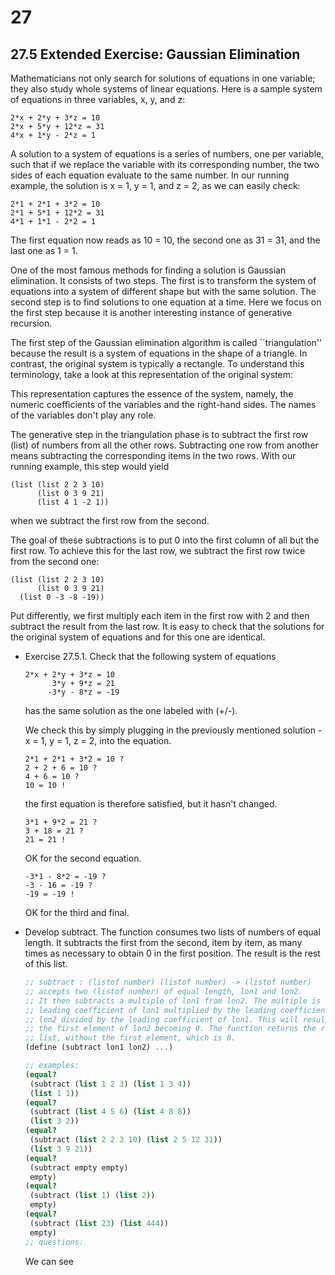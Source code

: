 * 27
** 27.5 Extended Exercise: Gaussian Elimination
   Mathematicians not only search for solutions of equations in one
   variable; they also study whole systems of linear equations. Here
   is a sample system of equations in three variables, x, y, and z:

   #+BEGIN_EXAMPLE
   2*x + 2*y + 3*z = 10
   2*x + 5*y + 12*z = 31
   4*x + 1*y - 2*z = 1
   #+END_EXAMPLE

   A solution to a system of equations is a series of numbers, one per
   variable, such that if we replace the variable with its
   corresponding number, the two sides of each equation evaluate to
   the same number. In our running example, the solution is x = 1, y =
   1, and z = 2, as we can easily check:

   #+BEGIN_EXAMPLE
   2*1 + 2*1 + 3*2 = 10
   2*1 + 5*1 + 12*2 = 31
   4*1 + 1*1 - 2*2 = 1
   #+END_EXAMPLE

   The first equation now reads as 10 = 10, the second one as 31 = 31,
   and the last one as 1 = 1. 

   One of the most famous methods for finding a solution is Gaussian
   elimination. It consists of two steps. The first is to transform
   the system of equations into a system of different shape but with
   the same solution. The second step is to find solutions to one
   equation at a time. Here we focus on the first step because it is
   another interesting instance of generative recursion.

   The first step of the Gaussian elimination algorithm is called
   ``triangulation'' because the result is a system of equations in
   the shape of a triangle. In contrast, the original system is
   typically a rectangle. To understand this terminology, take a look
   at this representation of the original system:

   This representation captures the essence of the system, namely, the
   numeric coefficients of the variables and the right-hand sides. The
   names of the variables don't play any role.

   The generative step in the triangulation phase is to subtract the
   first row (list) of numbers from all the other rows. Subtracting
   one row from another means subtracting the corresponding items in
   the two rows. With our running example, this step would yield

   #+BEGIN_EXAMPLE
   (list (list 2 2 3 10)
         (list 0 3 9 21)
         (list 4 1 -2 1))
   #+END_EXAMPLE

   when we subtract the first row from the second.

   The goal of these subtractions is to put 0 into the first column of
   all but the first row. To achieve this for the last row, we
   subtract the first row twice from the second one:

   #+BEGIN_EXAMPLE
   (list (list 2 2 3 10)
         (list 0 3 9 21)
	 (list 0 -3 -8 -19))
   #+END_EXAMPLE

   Put differently, we first multiply each item in the first row with
   2 and then subtract the result from the last row. It is easy to
   check that the solutions for the original system of equations and
   for this one are identical.

   - Exercise 27.5.1. Check that the following system of equations
     
     #+BEGIN_EXAMPLE
     2*x + 2*y + 3*z = 10
           3*y + 9*z = 21
          -3*y - 8*z = -19
     #+END_EXAMPLE

     has the same solution as the one labeled with (+/-).

     We check this by simply plugging in the previously mentioned
     solution - x = 1, y = 1, z = 2, into the equation.

     #+BEGIN_EXAMPLE
     2*1 + 2*1 + 3*2 = 10 ?
     2 + 2 + 6 = 10 ?
     4 + 6 = 10 ?
     10 = 10 !
     #+END_EXAMPLE
     
     the first equation is therefore satisfied, but it hasn't changed.

     #+BEGIN_EXAMPLE
     3*1 + 9*2 = 21 ?
     3 + 18 = 21 ?
     21 = 21 !
     #+END_EXAMPLE

     OK for the second equation.

     #+BEGIN_EXAMPLE
     -3*1 - 8*2 = -19 ? 
     -3 - 16 = -19 ? 
     -19 = -19 !
     #+END_EXAMPLE
     
     OK for the third and final.

   - Develop subtract. The function consumes two lists of numbers of
     equal length. It subtracts the first from the second, item by
     item, as many times as necessary to obtain 0 in the first
     position. The result is the rest of this list.

     #+BEGIN_SRC scheme
     ;; subtract : (listof number) (listof number) -> (listof number)
     ;; accepts two (listof number) of equal length, lon1 and lon2. 
     ;; It then subtracts a multiple of lon1 from lon2. The multiple is the 
     ;; leading coefficient of lon1 multiplied by the leading coefficient of 
     ;; lon2 divided by the leading coefficient of lon1. This will result in 
     ;; the first element of lon2 becoming 0. The function returns the resulting 
     ;; list, without the first element, which is 0.
     (define (subtract lon1 lon2) ...)

     ;; examples:
     (equal? 
      (subtract (list 1 2 3) (list 1 3 4))
      (list 1 1))
     (equal?
      (subtract (list 4 5 6) (list 4 8 8))
      (list 3 2))
     (equal? 
      (subtract (list 2 2 3 10) (list 2 5 12 31))
      (list 3 9 21))
     (equal?
      (subtract empty empty)
      empty)
     (equal? 
      (subtract (list 1) (list 2))
      empty)
     (equal?
      (subtract (list 23) (list 444))
      empty)
     ;; questions:
     #+END_SRC

     We can see
     

   



   
